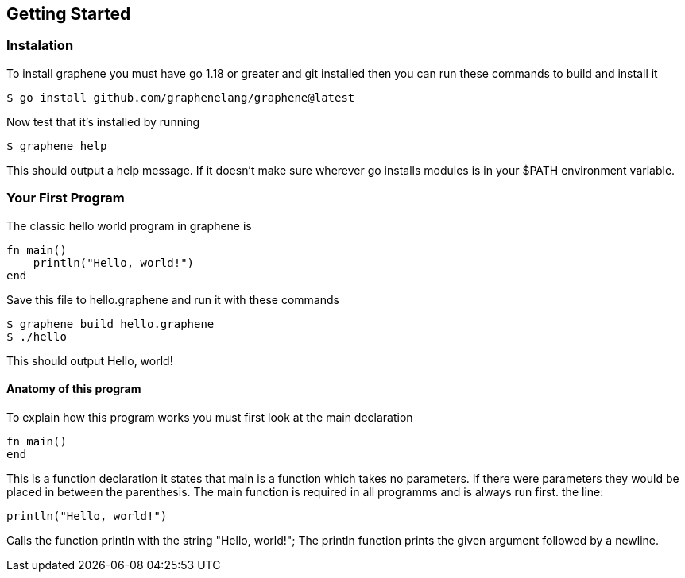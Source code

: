 == Getting Started

=== Instalation
To install graphene you must have go 1.18 or greater and git installed then you can run these commands to build and install it
[source,shell,]
----
$ go install github.com/graphenelang/graphene@latest
----
Now test that it's installed by running
[source,shell,]
----
$ graphene help
----
This should output a help message. If it doesn't make sure wherever go installs modules is in your $PATH environment variable.

=== Your First Program
The classic hello world program in graphene is
[source,graphene, ]
----
fn main()
    println("Hello, world!")
end
----

Save this file to hello.graphene and run it with these commands
[source,shell,]
----
$ graphene build hello.graphene
$ ./hello
----
This should output Hello, world!

==== Anatomy of this program
To explain how this program works you must first look at the main declaration
[graphene,source]
----
fn main()
end
----
This is a function declaration it states that main is a function which takes no parameters. If there were parameters they would be placed in between the parenthesis. The main function is required in all programms and is always run first. the line:
[graphene,source]
----
println("Hello, world!")
----
Calls the function println with the string "Hello, world!"; The println function prints the given argument followed by a newline.
